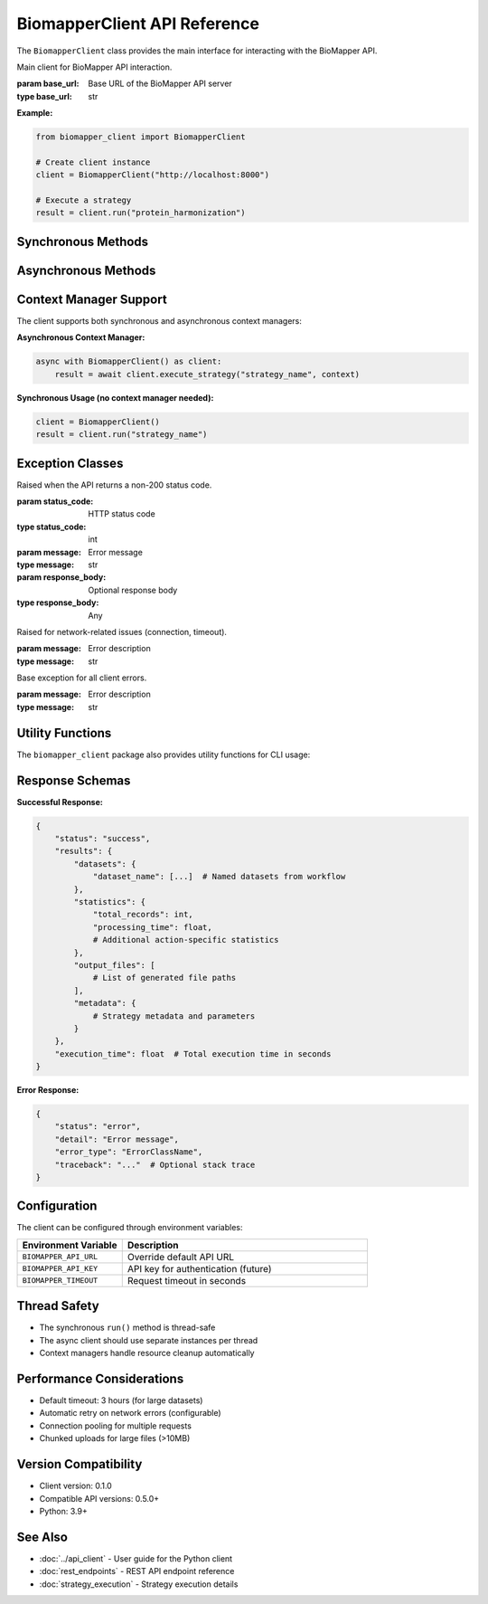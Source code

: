 BiomapperClient API Reference
==============================

The ``BiomapperClient`` class provides the main interface for interacting with the BioMapper API.

.. class:: BiomapperClient(base_url="http://localhost:8000")

   Main client for BioMapper API interaction.
   
   :param base_url: Base URL of the BioMapper API server
   :type base_url: str

   **Example:**
   
   .. code-block:: python
   
       from biomapper_client import BiomapperClient
       
       # Create client instance
       client = BiomapperClient("http://localhost:8000")
       
       # Execute a strategy
       result = client.run("protein_harmonization")

Synchronous Methods
-------------------

.. method:: run(strategy_name, parameters=None, wait=True)

   Execute a strategy synchronously (recommended for most users).
   
   :param strategy_name: Name of the strategy to execute
   :type strategy_name: str
   :param parameters: Optional parameter overrides
   :type parameters: dict
   :param wait: Wait for completion (default: True)
   :type wait: bool
   :returns: Strategy execution results
   :rtype: dict
   
   **Example:**
   
   .. code-block:: python
   
       result = client.run("metabolomics_baseline", parameters={
           "input_file": "/data/metabolites.csv",
           "threshold": 0.95
       })

Asynchronous Methods
--------------------

.. method:: async execute_strategy(strategy_name, context)

   Execute a strategy asynchronously with full context control.
   
   :param strategy_name: Name of the strategy to execute
   :type strategy_name: str
   :param context: Execution context dictionary
   :type context: dict
   :returns: Strategy execution results
   :rtype: dict
   
   **Required context structure:**
   
   .. code-block:: python
   
       context = {
           "current_identifiers": [],     # List of active identifiers
           "datasets": {},                 # Named datasets
           "statistics": {},               # Accumulated statistics
           "output_files": [],            # Generated file paths
           "metadata": {}                 # Optional metadata
       }
   
   **Example:**
   
   .. code-block:: python
   
       import asyncio
       
       async def run_strategy():
           async with BiomapperClient() as client:
               context = {
                   "current_identifiers": [],
                   "datasets": {"input": [...]},
                   "statistics": {},
                   "output_files": []
               }
               result = await client.execute_strategy("protein_harmonization", context)
               return result
       
       result = asyncio.run(run_strategy())

Context Manager Support
-----------------------

The client supports both synchronous and asynchronous context managers:

**Asynchronous Context Manager:**

.. code-block:: python

   async with BiomapperClient() as client:
       result = await client.execute_strategy("strategy_name", context)

**Synchronous Usage (no context manager needed):**

.. code-block:: python

   client = BiomapperClient()
   result = client.run("strategy_name")

Exception Classes
-----------------

.. class:: ApiError(status_code, message, response_body=None)

   Raised when the API returns a non-200 status code.
   
   :param status_code: HTTP status code
   :type status_code: int
   :param message: Error message
   :type message: str
   :param response_body: Optional response body
   :type response_body: Any

.. class:: NetworkError(message)

   Raised for network-related issues (connection, timeout).
   
   :param message: Error description
   :type message: str

.. class:: BiomapperClientError(message)

   Base exception for all client errors.
   
   :param message: Error description
   :type message: str

Utility Functions
-----------------

The ``biomapper_client`` package also provides utility functions for CLI usage:

.. function:: run_strategy(strategy_path, output_dir=None, verbose=False)

   Execute a strategy from the command line.
   
   :param strategy_path: Path to strategy YAML file
   :type strategy_path: str
   :param output_dir: Optional output directory
   :type output_dir: str
   :param verbose: Enable verbose output
   :type verbose: bool
   :returns: Execution results
   :rtype: dict

.. function:: parse_parameters(param_strings)

   Parse command-line parameter strings into a dictionary.
   
   :param param_strings: List of "key=value" strings
   :type param_strings: list
   :returns: Parameter dictionary
   :rtype: dict
   
   **Example:**
   
   .. code-block:: python
   
       params = parse_parameters([
           "input_file=/data/proteins.csv",
           "threshold=0.95",
           "output_dir=/results"
       ])
       # Returns: {"input_file": "/data/proteins.csv", "threshold": 0.95, "output_dir": "/results"}

Response Schemas
----------------

**Successful Response:**

.. code-block:: python

   {
       "status": "success",
       "results": {
           "datasets": {
               "dataset_name": [...]  # Named datasets from workflow
           },
           "statistics": {
               "total_records": int,
               "processing_time": float,
               # Additional action-specific statistics
           },
           "output_files": [
               # List of generated file paths
           ],
           "metadata": {
               # Strategy metadata and parameters
           }
       },
       "execution_time": float  # Total execution time in seconds
   }

**Error Response:**

.. code-block:: python

   {
       "status": "error",
       "detail": "Error message",
       "error_type": "ErrorClassName",
       "traceback": "..."  # Optional stack trace
   }

Configuration
-------------

The client can be configured through environment variables:

.. list-table::
   :header-rows: 1
   :widths: 30 70

   * - Environment Variable
     - Description
   * - ``BIOMAPPER_API_URL``
     - Override default API URL
   * - ``BIOMAPPER_API_KEY``
     - API key for authentication (future)
   * - ``BIOMAPPER_TIMEOUT``
     - Request timeout in seconds

Thread Safety
-------------

- The synchronous ``run()`` method is thread-safe
- The async client should use separate instances per thread
- Context managers handle resource cleanup automatically

Performance Considerations
--------------------------

- Default timeout: 3 hours (for large datasets)
- Automatic retry on network errors (configurable)
- Connection pooling for multiple requests
- Chunked uploads for large files (>10MB)

Version Compatibility
---------------------

- Client version: 0.1.0
- Compatible API versions: 0.5.0+
- Python: 3.9+

See Also
--------

- :doc:`../api_client` - User guide for the Python client
- :doc:`rest_endpoints` - REST API endpoint reference
- :doc:`strategy_execution` - Strategy execution details